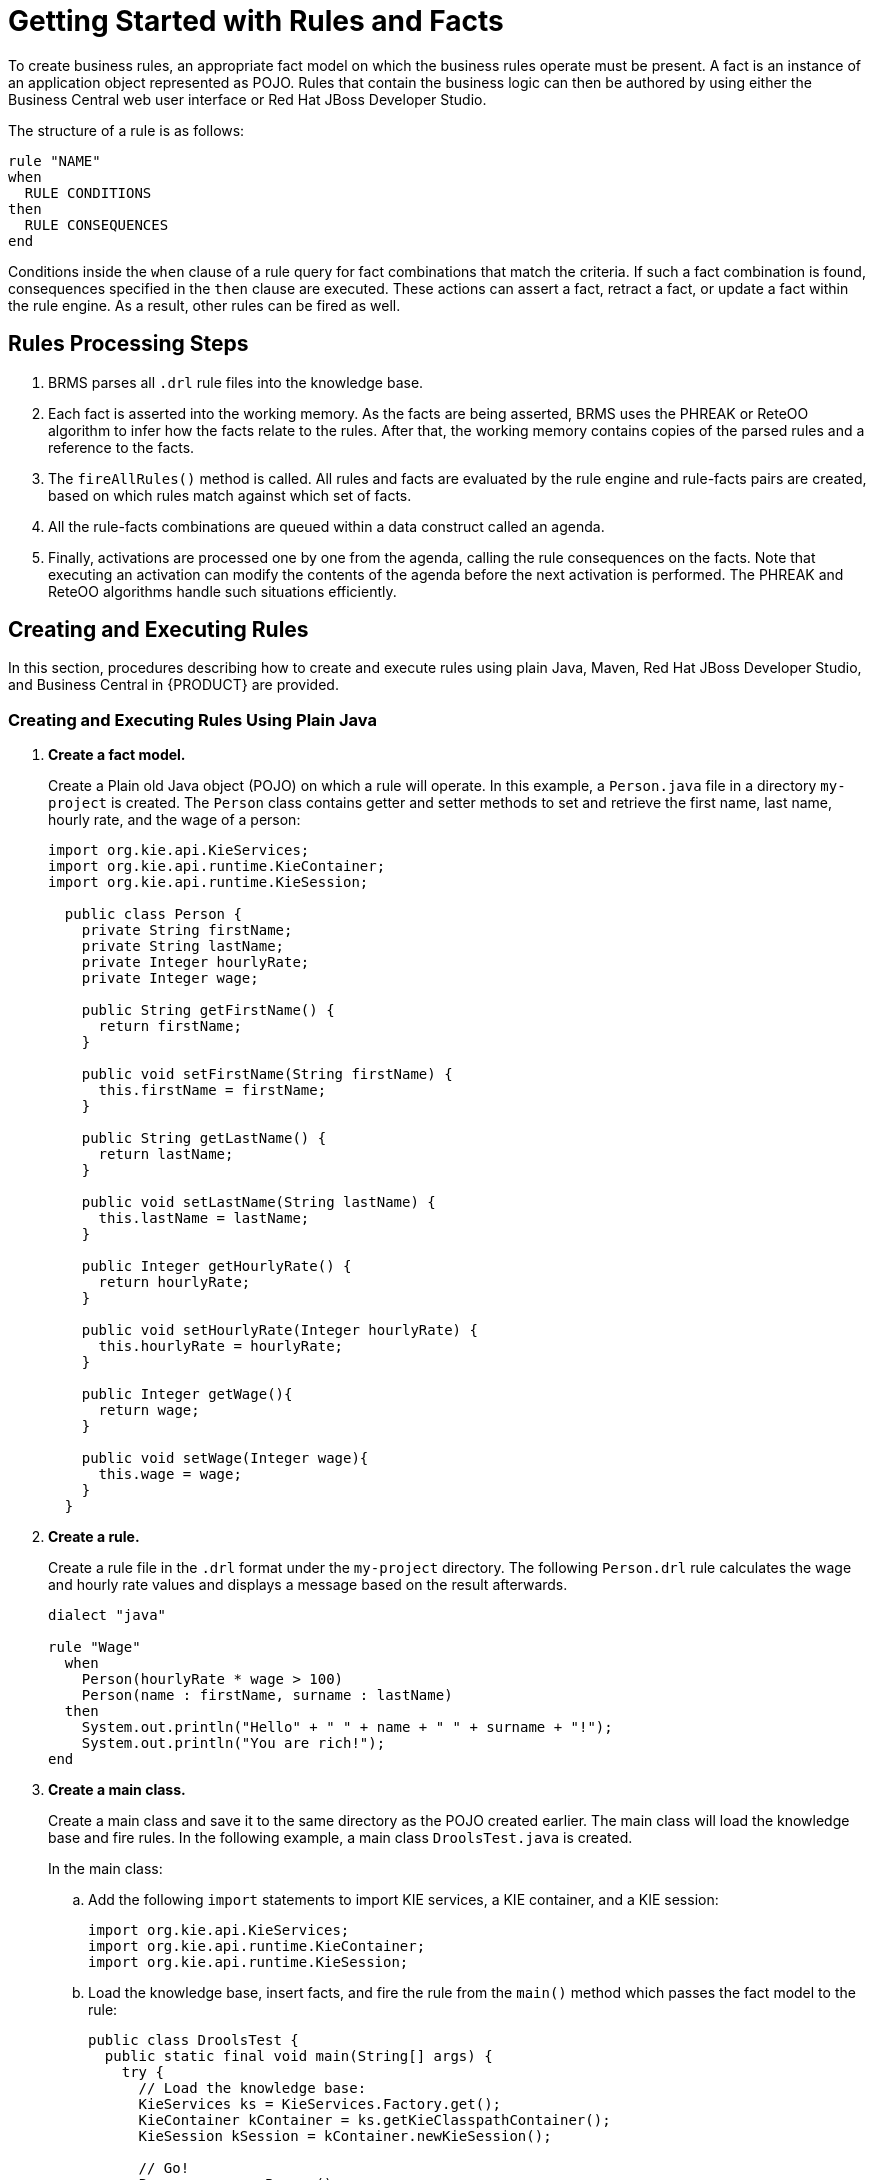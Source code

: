 [[_chap_getting_started_with_rules_and_facts]]
= Getting Started with Rules and Facts

To create business rules, an appropriate fact model on which the business rules operate must be present. A fact is an instance of an application object represented as POJO. Rules that contain the business logic can then be authored by using either the Business Central web user interface or Red Hat JBoss Developer Studio.

The structure of a rule is as follows:

[source]
----
rule "NAME"
when
  RULE CONDITIONS
then
  RULE CONSEQUENCES
end
----

Conditions inside the `when` clause of a rule query for fact combinations that match the criteria. If such a fact combination is found, consequences specified in the `then` clause are executed. These actions can assert a fact, retract a fact, or update a fact within the rule engine. As a result, other rules can be fired as well.

[float]
== Rules Processing Steps

. BRMS parses all `.drl` rule files into the knowledge base.
. Each fact is asserted into the working memory. As the facts are being asserted, BRMS uses the PHREAK or ReteOO algorithm to infer how the facts relate to the rules. After that, the working memory contains copies of the parsed rules and a reference to the facts.
. The `fireAllRules()` method is called. All rules and facts are evaluated by the rule engine and rule-facts pairs are created, based on which rules match against which set of facts.
. All the rule-facts combinations are queued within a data construct called an agenda.
. Finally, activations are processed one by one from the agenda, calling the rule consequences on the facts. Note that executing an activation can modify the contents of the agenda before the next activation is performed. The PHREAK and ReteOO algorithms handle such situations efficiently.

[[_sect_create_your_first_rule]]
== Creating and Executing Rules

In this section, procedures describing how to create and execute rules using plain Java, Maven, Red Hat JBoss Developer Studio, and Business Central in {PRODUCT} are provided.

=== Creating and Executing Rules Using Plain Java

. *Create a fact model.*
+
Create a Plain old Java object (POJO) on which a rule will operate. In this example, a `Person.java` file in a directory `my-project` is created. The `Person` class contains getter and setter methods to set and retrieve the first name, last name, hourly rate, and the wage of a person:
+
[source,java]
----
import org.kie.api.KieServices;
import org.kie.api.runtime.KieContainer;
import org.kie.api.runtime.KieSession;

  public class Person {
    private String firstName;
    private String lastName;
    private Integer hourlyRate;
    private Integer wage;

    public String getFirstName() {
      return firstName;
    }

    public void setFirstName(String firstName) {
      this.firstName = firstName;
    }

    public String getLastName() {
      return lastName;
    }

    public void setLastName(String lastName) {
      this.lastName = lastName;
    }

    public Integer getHourlyRate() {
      return hourlyRate;
    }

    public void setHourlyRate(Integer hourlyRate) {
      this.hourlyRate = hourlyRate;
    }

    public Integer getWage(){
      return wage;
    }

    public void setWage(Integer wage){
      this.wage = wage;
    }
  }
----

. *Create a rule.*
+
Create a rule file in the `.drl` format under the `my-project` directory. The following `Person.drl` rule calculates the wage and hourly rate values and displays a message based on the result afterwards.
+
[source]
----
dialect "java"

rule "Wage"
  when
    Person(hourlyRate * wage > 100)
    Person(name : firstName, surname : lastName)
  then
    System.out.println("Hello" + " " + name + " " + surname + "!");
    System.out.println("You are rich!");
end
----

. *Create a main class.*
+
Create a main class and save it to the same directory as the POJO created earlier. The main class will load the knowledge base and fire rules. In the following example, a main class `DroolsTest.java` is created.
+
In the main class:
+
.. Add the following `import` statements to import KIE services, a KIE container, and a KIE session:
+
[source,java]
----
import org.kie.api.KieServices;
import org.kie.api.runtime.KieContainer;
import org.kie.api.runtime.KieSession;
----
.. Load the knowledge base, insert facts, and fire the rule from the `main()` method which passes the fact model to the rule:
+
[source,java]
----
public class DroolsTest {
  public static final void main(String[] args) {
    try {
      // Load the knowledge base:
      KieServices ks = KieServices.Factory.get();
      KieContainer kContainer = ks.getKieClasspathContainer();
      KieSession kSession = kContainer.newKieSession();

      // Go!
      Person p = new Person();
      p.setWage(12);
      p.setFirstName("Tom");
      p.setLastName("Summers");
      p.setHourlyRate(10);

      kSession.insert(p);
      kSession.fireAllRules();
    }

    catch (Throwable t) {
      t.printStackTrace();
    }
  }
}
----

. Download the *Red Hat JBoss BRMS {PRODUCT_VERSION} Core Engine* ZIP file from the https://access.redhat.com[Red Hat Customer Portal] and extract it under `my-project/BRMS-engine-jars/`.

. In the `my-project/META-INF` directory, create a `kmodule.xml` metadata file with the following content:
+
[source,xml]
----
<?xml version="1.0" encoding="UTF-8"?>
<kmodule xmlns="http://www.drools.org/xsd/kmodule">
</kmodule>
----

. *Build the example.*
+
To compile and build your Java files, navigate to the `my-project` directory on the command line and run the following command:
+
[source]
----
javac -classpath "./BRMS-engine-jars/*:." DroolsTest.java
----

. *Run the example.*
+
If there are no compilation errors, run the following command to execute the rule:
+
[source]
----
java -classpath "./BRMS-engine-jars/*:." DroolsTest
----
+
The expected output looks similar to the following:
+
[source]
----
Hello Tom Summers!
You are rich!
----

[[_creating_and_executing_your_first_rule_using_maven]]
=== Creating and Executing Rules Using Maven

. *Create a basic Maven archetype.*
+
Navigate to a directory where you want to create a Maven archetype and run the following command:
+
[source]
----
mvn archetype:generate -DgroupId=com.sample.app -DartifactId=my-app -DarchetypeArtifactId=maven-archetype-quickstart -DinteractiveMode=false
----
+
This creates a directory `my-app` with the following structure:
+
[source]
----
my-app
|-- pom.xml
`-- src
    |-- main
    |   `-- java
    |       `-- com
    |           `-- mycompany
    |               `-- app
    |                   `-- App.java
    `-- test
        `-- java
            `-- com
                `-- mycompany
                    `-- app
                        `-- AppTest.java
----
+
The `my-app` directory contains:
+
** A `src/main` directory for storing the application's sources.
** A `src/test` directory for storing the test sources.
** A `pom.xml` file with the project's configuration.

. *Create a fact model.*
+
A fact model is a POJO, based on which a rule will operate. Create a `Person.java` file under the `my-app/src/main/java/com/mycompany/app` directory. The `Person` class contains getter and setter methods to set and retrieve the first name, last name, hourly rate, and the wage of a person.
+
[source,java]
----
package com.mycompany.app;

  public class Person {

    private String firstName;
    private String lastName;
    private Integer hourlyRate;
    private Integer wage;

    public String getFirstName() {
      return firstName;
    }

    public void setFirstName(String firstName) {
      this.firstName = firstName;
    }

    public String getLastName() {
      return lastName;
    }

    public void setLastName(String lastName) {
      this.lastName = lastName;
    }

    public Integer getHourlyRate() {
      return hourlyRate;
    }

    public void setHourlyRate(Integer hourlyRate) {
      this.hourlyRate = hourlyRate;
    }

    public Integer getWage(){
      return wage;
    }

    public void setWage(Integer wage){
      this.wage = wage;
    }
  }
----

. *Create a rule.*
+
Create a rule file in the `.drl` format under the `my-app/src/main/resources/rules` directory. See the following example with a simple rule `Person.drl` which imports the `Person` class:
+
[source]
----
package com.mycompany.app;
import com.mycompany.app.Person;

dialect "java"

rule "Wage"
  when
    Person(hourlyRate * wage > 100)
    Person(name : firstName, surname : lastName)
  then
    System.out.println("Hello " + name + " " + surname + "!");
    System.out.println("You are rich!");
end
----
+
The rule above calculates the wage and hourly rate values and displays a message based on the result afterwards.

. In the `my-app/src/main/resources/META-INF` directory, create a metadata file `kmodule.xml` with the following content:
+
[source,xml]
----
<?xml version="1.0" encoding="UTF-8"?>
<kmodule xmlns="http://www.drools.org/xsd/kmodule">
</kmodule>
----

. *Set project dependencies.*
+
Specify the libraries your application requires in the `my-app/pom.xml` configuration file. Provide the Red Hat JBoss BRMS dependencies as well as the group ID, artifact ID, and version (GAV) of your application as shown below:
+
[source,xml]
----
<?xml version="1.0" encoding="UTF-8"?>
<project xmlns="http://maven.apache.org/POM/4.0.0" xmlns:xsi="http://www.w3.org/2001/XMLSchema-instance" xsi:schemaLocation="http://maven.apache.org/POM/4.0.0 http://maven.apache.org/xsd/maven-4.0.0.xsd">
<modelVersion>4.0.0</modelVersion>
<groupId>com.mycompany.app</groupId>
<artifactId>my-app</artifactId>
<version>1.0.0</version>
<repositories>
  <repository>
    <id>jboss-ga-repository</id>
    <url>http://maven.repository.redhat.com/ga/</url>
  </repository>
</repositories>
<dependencies>
  <dependency>
    <groupId>org.drools</groupId>
    <artifactId>drools-compiler</artifactId>
    <version>VERSION</version>
  </dependency>
  <dependency>
    <groupId>org.kie</groupId>
    <artifactId>kie-api</artifactId>
    <version>VERSION</version>
  </dependency>
  <dependency>
    <groupId>junit</groupId>
    <artifactId>junit</artifactId>
    <version>4.11</version>
    <scope>test</scope>
  </dependency>
</dependencies>
</project>
----
+
For the supported Maven artifact version, see section {URL_INSTALLATION_GUIDE}#supported_comps[Supported Component Versions] of the _{INSTALLATION_GUIDE}_.

. *Test the example.*
+
Use the `testApp` method in `my-app/src/test/java/com/mycompany/app/AppTest.java` to test the rule. The `AppTest.java` file is created by Maven by default.
+
In the `AppTest.java` file:
+
.. Add the following `import` statements to import KIE services, a KIE container, and a KIE session:
+
[source,java]
----
import org.kie.api.KieServices;
import org.kie.api.runtime.KieContainer;
import org.kie.api.runtime.KieSession;
----
.. Load the knowledge base, insert facts, and fire the rule from the `testApp()` method which passes the fact model to the rule:
+
[source,java]
----
public void testApp() {

  // Load the knowledge base:
  KieServices ks = KieServices.Factory.get();
  KieContainer kContainer = ks.getKieClasspathContainer();
  KieSession kSession = kContainer.newKieSession();

  // Set up the fact model:
  Person p = new Person();
  p.setWage(12);
  p.setFirstName("Tom");
  p.setLastName("Summers");
  p.setHourlyRate(10);

  // Insert the person into the session:
  kSession.insert(p);

  // Fire all rules:
  kSession.fireAllRules();
}
----

. *Build the example.*
+
On the command line, navigate to the `my-app` directory and run the following command:
+
[source]
----
mvn clean install
----
+
Note that executing this command for the first time may take a while.
+
The expected output looks similar to the following:
+
[source]
----
Hello Tom Summers!
You are rich!
Tests run: 1, Failures: 0, Errors: 0, Skipped: 0, Time elapsed: 1.194 sec

Results :

Tests run: 1, Failures: 0, Errors: 0, Skipped: 0

[INFO]
...
[INFO] --------------------------------------------------------------
[INFO] BUILD SUCCESS
[INFO] --------------------------------------------------------------
[INFO] Total time: 6.393 s
...
[INFO] --------------------------------------------------------------
----

[[_creating_and_executing_your_first_rule_using_jboss_developer_studio]]
=== Creating and Executing Rules Using Red Hat JBoss Developer Studio

NOTE: Make sure you have Red Hat JBoss Developer Studio properly set before proceeding further. See chapter {URL_INSTALLATION_GUIDE}#chap_red_hat_jboss_developer_studio[Red Hat JBoss Developer Studio] of _{INSTALLATION_GUIDE}_ for more information.

. *Create a BRMS project.*
+
To create a BRMS project in Red Hat JBoss Developer Studio:
+
  .. Start Red Hat JBoss Developer Studio and click *File* -> *New* -> *Project*.
  .. In the *New Project* dialog window that opens, select *Drools* -> *Drools Project* and click *Next*.
  .. Click on the second icon to create a project and populate it with some example files to help you get started quickly. Click *Next*.
  .. Enter a name of the project a select the *Maven* radio button as the project building option. Specify the GAV values which form the project's fully qualified name, for example:
    ** *Group ID*: `com.mycompany.app`
    ** *Artifact ID*: `my-app`
    ** *Version*: `1.0.0`
  .. Click *Finish*.
+
This configuration sets up a basic project structure, class path, and sample rules. The project structure is as follows:
+
[source]
----
My-Project
 `-- src/main/java
    | `-- com.sample
    |    `-- DecisionTable.java
    |    `-- DroolsTest.java
    |    `-- ProcessTest.java
    |
 `-- src/main/resources
    | `-- dtables
    |    `-- Sample.xls
    | `-- process
    |    `-- sample.bpmn
    | `-- rules
    |    `-- Sample.drl
    | `-- META-INF
    |
 `-- JRE System Library
    |
 `-- Maven Dependencies
    |
 `-- Drools Library
    |
 `-- src
    |
 `-- target
    |
 `-- pom.xml
----
+
Notice the following:
+
  ** A `Sample.drl` rule file in the `src/main/resources` directory, containing an example `Hello World` and `GoodBye` rules.
  ** A `DroolsTest.java` file under the `src/main/java` directory in the `com.sample` package. The `DroolsTest` class can be used to execute rules.
  ** The `Drools Library` directory which acts as a custom class path containing JAR files necessary for execution.

. *Create a fact model.*
+
The `DroolsTest.java` file contains a sample POJO `Message` with getter and setter methods. You can edit this class or create a different POJO. In this example, a class `Person` containing methods to set and retrieve the first name, last name, hourly rate, and wage of a person is used.
+
[source,java]
----
public static class Person {

  private String firstName;
  private String lastName;
  private Integer hourlyRate;
  private Integer wage;

  public String getFirstName() {
    return firstName;
  }

  public void setFirstName(String firstName) {
    this.firstName = firstName;
  }

  public String getLastName() {
    return lastName;
  }

  public void setLastName(String lastName) {
    this.lastName = lastName;
  }

  public Integer getHourlyRate() {
    return hourlyRate;
  }

  public void setHourlyRate(Integer hourlyRate) {
    this.hourlyRate = hourlyRate;
  }

  public Integer getWage(){
    return wage;
  }

  public void setWage(Integer wage){
    this.wage = wage;
  }
}
----

. *Update the `main()` method.*
+
The `DroolsTest.java` file contains a `main()` method that loads the knowledge base, inserts facts, and fires rules. Update the method to pass the object `Person` to a rule:
+
[source,java]
----
public static final void main(String[] args) {
  try {
    // Load the knowledge base:
    KieServices ks = KieServices.Factory.get();
    KieContainer kContainer = ks.getKieClasspathContainer();
    KieSession kSession = kContainer.newKieSession("ksession-rules");

    // Go!
    Person p = new Person();
    p.setWage(12);
    p.setFirstName("Tom");
    p.setLastName("Summers");
    p.setHourlyRate(10);

    kSession.insert(p);
    kSession.fireAllRules();
  }

  catch (Throwable t) {
    t.printStackTrace();
  }
}
----
+
To load the knowledge base, get a `KieServices` instance and a class-path-based `KieContainer` and build the `KieSession` with the `KieContainer`. In the example above, a session `ksession-rules` matching the one defined in `kmodule.xml` file is passed.

. *Create a rule.*
+
The rule file `Sample.drl` contains an example of two rules. Edit this file or create a new one. In your rule file:
+
.. Specify the package name:
+
[source]
----
package com.sample
----
.. Import facts:
+
[source]
----
import com.sample.DroolsTest.Person;
----
.. Write the rule:
+
[source]
----
dialect "java"

rule "Wage"
  when
    Person(hourlyRate * wage > 100)
    Person(name : firstName, surname : lastName)
  then
    System.out.println("Hello" + " " + name + " " + surname + "!");
    System.out.println("You are rich!");
end
----

. *Test the rule.*
+
Right-click the `DroolsTest.java` file and select *Run As* -> *Java Application*.
+
The expected output looks similar to the following:
+
[source]
----
Hello Tom Summers!
You are rich!
----

[[_creating_and_executing_your_first_rule_using_business_central]]
=== Creating and Executing Rules Using Business Central

NOTE: Make sure you have {PRODUCT} successfully installed before proceeding further.

. Start the server and log in to Business Central. For more information how to do so, see sections {URL_INSTALLATION_GUIDE}#starting_the_server2[Starting Server] and {URL_INSTALLATION_GUIDE}#logging_on[Logging into Business Central] of _{INSTALLATION_GUIDE}_.

. *Create a repository structure and a project.*
  .. In Business Central, click *Authoring* -> *Administration*.
  .. Click *Organizational Units* -> *Manage Organizational Units*.
  .. In the displayed *Organizational Unit Manager*, click *Add*.
  .. In the *Add New Organizational Unit* dialog window, define the unit properties. For example:
    *** *Name*: `EmployeeWage`
    *** *Owner*: `Employee`
  .. Click *Ok*.
  .. Click *Repositories* -> *New repository*.
  .. In the *New Repository* dialog window, define the repository properties. For example:
    ** *Repository Name*: `EmployeeRepo`
    ** *In Organizational Unit*: `EmployeeWage`
  .. Click *Finish*.
  .. In the main menu, click *Authoring* -> *Project Authoring*.
  .. In Project Explorer, navigate to the `EmployeeWage` organizational unit and the `EmployeeRepo` repository.
  .. Click *New Item* -> *Project*.
  .. In the *New Project* dialog window, enter a name of the project, for example `MyProject`, and specify project's Maven properties. For example:
    ** *Group ID*: `org.bpms`
    ** *Artifact ID*: `MyProject`
    ** *Version*: `1.0.0`
  .. Click *Finish*.

. *Create a fact model.*
  .. Click *New Item* -> *Data Object*.
  .. In the *Create new Data Object* dialog window, enter the object's name and specify a package. For example:
    ** *Data Object*: `Person`
    ** *Package*: `org.bpms.myproject`
  .. Click *Ok*.
  .. In the Editor than opens, click *Add field* and create four fields with the following values by clicking *Create and continue*:
    ** *Id*: `firstName`, *Type*: String
    ** *Id*: `lastName`, *Type*: String
    ** *Id*: `hourlyRate`, *Type*: Integer
    ** *Id*: `wage`, *Type*: Integer
  .. Save the project.

. *Create a rule.*
  .. Click *New Item* -> *DRL file*.
  .. In the *Create new DRL file* dialog window, enter a name of the rule and specify a package. For example:
    ** *DRL file*: `MyRule`
    ** *Package*: `org.bpms.myproject`
  .. Click *Ok*.
  .. Paste the definition of a rule shown below into the DRL Editor or create your own rule.
+
[source]
----
package org.bpms.myproject;

rule "MyRule"
ruleflow-group "MyProjectGroup"
  when
    Person(hourlyRate * wage > 100)
    Person(name : firstName, surname : lastName)
  then
    System.out.println("Hello" + " " + name + " " + surname + "!");
    System.out.println("You are rich!");
end
----
  .. Click *Save*.

. *Create a business process with a business rule task.*
  .. Click *New Item* -> *Business Process*.
  .. In the *Create new Business Process* dialog window, enter a name of the business process and specify a package. For example:
    ** *Business Process*: `MyProcess`
    ** *Package*: `org.bpms.myproject`
  .. Click *Ok*. The Business Process Editor opens with a Start Event element on the canvas.
  .. Expand the *Object Library* palette on the left and drag and drop a Business Rule task (*Tasks* -> *Business Rule*) on the canvas.
  .. Click on an empty space on the canvas and open the *Properties* panel on the right. Click on the *Value* text field of the *Variable Definitions* property. Click on the arrow that appears on the right to open the *Editor for Variable Definitions* dialog window.
  .. Click *Add Variable* and define the following variable:
    ** *Name*: `person`
    ** *Defined Types*: `Person [org.bpms.myproject]`
  .. Click *Ok*.
  .. Click on the Business Rule task on the canvas and in the *Properties* panel on the right, set the *Name* of the task, for example `My_Rule`.
  .. Click on the *Value* text field of the *Ruleflow Group* property. Click on the arrow that appears on the right to open the *Editor for RuleFlow Groups* dialog window. Select `MyProjectGroup` and click *Save*.
  .. Click on the *Value* text field of the *Assignments* property. Click on the arrow that appears on the right to open the *My_Rule Data I/O* dialog window and click *Add* next to the *Data Inputs and Assignments* option to add the following:
    ** *Name*: `Person`
    ** *Data Type*: `Person [org.bpms.myproject]`  
    ** *Source*: `person`
  .. Click *Save*.
+
You have now successfully created an object that maps to the variables you set before in your fact model. Your business process passes this object as an input to the rule.
  .. Add an End Event and connect all events on the canvas to complete the process.
  .. Click image:development-guide-6565.png[] and select *Generate all Forms*.
  .. Save the process.

. *Build and deploy the rule.*
  .. Click *Open Project Editor* on the left, change the version of the project and click *Build* -> *Build & Deploy*.
+
A notification appears in the upper part of the screen informing you that the project has been built successfully.
  .. Click *Process Management* -> *Process Definitions*.
  .. Click *Start* next to the newly built process.
  .. In the opened *MyProcess* dialog window, provide the following values of the variables defined in your fact model and click *Submit*:
+
    ** *firstName*: `Tom`
    ** *lastName*: `Summers`
    ** *hourlyRate*: `12`
    ** *wage*: `10`
+
As these values satisfy the rule condition, the expected output looks similar to the following:
+
[source]
----
16:19:58,479 INFO  [org.jbpm.kie.services.impl.store.DeploymentSynchronizer] (http-/127.0.0.1:8080-1) Deployment unit org.bpms:MyProject:1.0 stored successfully
16:26:56,119 INFO  [stdout] (http-/127.0.0.1:8080-5) Hello Tom Summers!
16:26:56,119 INFO  [stdout] (http-/127.0.0.1:8080-5) You are rich!
----

[[_sect_execution_of_rules]]
== Execution of Rules

[[_agenda]]
=== Agenda

The Agenda is a _Rete_ feature. During actions on the `WorkingMemory`, rules may become fully matched and eligible for execution. A single Working Memory Action can result in multiple eligible rules. When a rule is fully matched an Activation is created, referencing the rule and the matched facts, and placed onto the Agenda. The Agenda controls the execution order of these Activations using a Conflict Resolution strategy.

[[_agenda_processing]]
=== Agenda Processing

The engine cycles repeatedly through two phases:

. Working Memory Actions. This is where most of the work takes place, either in the Consequence (the RHS itself) or the main Java application process. Once the Consequence has finished or the main Java application process calls `fireAllRules()` the engine switches to the Agenda Evaluation phase.
. Agenda Evaluation. This attempts to select a rule to fire. If no rule is found it exits, otherwise it fires the found rule, switching the phase back to Working Memory Actions.

The process repeats until the agenda is clear, in which case control returns to the calling application. When Working Memory Actions are taking place, no rules are being fired.

[[_conflict_resolution]]
=== Conflict Resolution

Conflict resolution is required when there are multiple rules on the agenda. As firing a rule may have side effects on the working memory, the rule engine needs to know in what order the rules should fire (for instance, firing _ruleA_ may cause _ruleB_ to be removed from the agenda).

[[_agendagroup]]
=== AgendaGroup

Agenda groups are a way to partition rules on the agenda. At any one time, only one group has "focus" which means that activations for rules in that group only will take effect. You can also have rules with "auto focus" which means that the focus is taken for its agenda group when that rule's conditions are true.

Agenda groups are known as "modules" in CLIPS terminology. Agenda groups provide a way to create a "flow" between grouped rules. You can switch the group which has focus either from within the rule engine, or via the API. If your rules have a clear need for multiple "phases" or "sequences" of processing, consider using agenda-groups for this purpose.

[[_setfocus]]
=== setFocus()

Each time `setFocus()` is called it pushes the specified Agenda Group onto a stack. When the focus group is empty it is popped from the stack and the focus group that is now on top evaluates. An Agenda Group can appear in multiple locations on the stack. The default Agenda Group is "MAIN", with all rules which do not specify an Agenda Group being in this group. It is also always the first group on the stack, given focus initially, by default.

The `setFocus()` method call looks like follows:

[source]
----
ksession.getAgenda().getAgendaGroup("Group A").setFocus();
----

[[_activationgroup]]
=== ActivationGroup

An activation group is a set of rules bound together by the same `activation-group` rule attribute. In this group only one rule can fire, and after that rule has fired all the other rules are cancelled from the agenda. The `clear()` method can be called at any time, which cancels all of the activations before one has had a chance to fire.

An activation group looks like follows:

[source]
----
ksession.getAgenda().getActivationGroup("Group B").clear();
----

[[_sect_inference]]
== Inference

[[_the_inference_engine]]
=== The Inference Engine


The _inference engine_ is the part of the Red Hat JBoss BRMS engine which matches production facts and data to rules. It is often called the brain of a Production Rules System as it is able to scale to a large number of rules and facts. It makes inferences based on its existing knowledge and performs the actions based on what it infers from the information.

The rules are stored in the production memory and the facts that the inference engine matches against, are stored in the working memory. Facts are asserted into the working memory where they may get modified or retracted. A system with a large number of rules and facts may result in many rules being true for the same fact assertion. Such conflicting rules are managed using a conflict resolution strategy. This strategy determines the order of execution of the rules by assigning a priority level to each rule.

Inferences can be forward chaining or backward chaining. In a forward chaining inference mechanism, when some data gets inserted into the working memory, the related rules are triggered and if the data satisfies the rule conditions, corresponding actions are taken. These actions may insert new data into the working memory and therefore trigger more rules and so on. Thus, the forward chaining inference is data driven. On the contrary, the backward chaining inference is goal driven. In this case, the system looks for a particular goal, which the engine tries to satisfy. If it cannot do so it searches for sub-goals, that is, conclusions that will complete part of the current goal. It continues this process until either the initial conclusion is satisfied or there are no more unsatisfied sub-goals. Correct use of inference can create agile and less error prone business rules, which are easier to maintain.

[[_inference_example1]]
=== Inference Example

The following example illustrates how an inference is made about whether a person is eligible to have a bus pass based on the rule conditions. Here is a rule that provides the age policy for a person to hold a bus pass:

[source]
----
rule "Infer Adult"
when
  $p : Person(age >= 18)
then
  insert(new IsAdult($p))
end
----

Based on this rule, a rule engine infers whether a person is an adult or a child and act on it. Every person who is 18 years or above will have an instance of IsAdult inserted for them in the working memory. This inferred relation of age and bus pass can be inferred in any rule, such as:

[source]
----
$p : Person()
IsAdult(person == $p)
----

[[_sect_truth_maintenance]]
== Truth Maintenance

The inference engine is responsible for logical decisions on assertions and retractions of facts. After regular insertions, facts are generally retracted explicitly. However, in case of logical assertions, the facts that were asserted are automatically retracted when the conditions that asserted the facts in the first place are no longer true. In other words, the facts are retracted when there is no single condition that supports the logical assertion.

The inference engine uses a mechanism of truth maintenance to efficiently handle the inferred information from rules. A _Truth Maintenance System_ (TMS) refers to an inference engine's ability to enforce truthfulness when applying rules. It provides justified reasoning for each and every action taken by the inference engine and validates the conclusions of the engine. If the inference engine asserts data as a result of firing a rule, the engine uses the truth maintenance to justify the assertion.

A Truth Maintenance System also helps to identify inconsistencies and handle contradictions. For example, if there are two rules to be fired, each resulting in a contradictory action, the Truth Maintenance System enables the inference engine to decide its actions based on assumptions and derivations of previously calculated conclusions.

The usual insertion of facts, referred to as stated insertions, are straightforward and do not need a reasoning. However, the logical assertions need to be justified. If the inference engine tries to logically insert an object when there is an equal stated object, it fails as it cannot justify a stated fact. If the inference engine tries for a stated insertion of an existing equal object that is justified, then it overrides the justified insertion, and removes the justifications.

The following flowcharts illustrate the lifecycle of stated and logical insertions:

.Stated Assertion
image::7165.png[]

.Logical Assertion
image::7166.png[]

IMPORTANT: For the Truth Maintenance System and logical assertions to work, your fact objects (POJOs) must override the `equals` and `hashCode` methods from `java.lang.Object` as per the Java standard. Two objects are equal if and only if their equals methods return true for each other and if their `hashCode` methods return the same values. For more information, see the Java API documentation.

The following example illustrates how the Truth Maintenance System helps in the inference mechanism. The rules in the example provide information on basic policies on issuing child and adult bus passes.

[source]
----
rule "Issue Child Bus Pass"
when
  $p : Person(age < 16)
then
  insert(new ChildBusPass($p));
end

rule "Issue Adult Bus Pass"
when
  $p : Person(age >= 16)
then
  insert(new AdultBusPass($p));
end
----

These rules are monolithic and provide poor separation of concerns. The truth maintenance mechanism in an inference engine makes the system become more robust and have a clear separation of concerns. For example, the following rule uses logical insertion of facts, which makes the fact dependent on the truth of the `when` clause:

[source]
----
rule "Infer Child"
when
  $p : Person(age < 16)
then
  insertLogical(new IsChild($p))
end

rule "Infer Adult"
when
  $p : Person(age >= 16)
then
  insertLogical(new IsAdult($p))
end
----

When the condition in the rule is false, the fact is automatically retracted. This works particularly well as the two rules are mutually exclusive. In the above rules, if the person is under 16 years, it inserts an `IsChild` fact. Once the person is 16 years or above, the `IsChild` fact is automatically retracted and the `IsAdult` fact inserted.

Now the two rules for issuing child and adult bus pass can logically insert the `ChildBusPass` and `AdultBusPass` facts, as the Truth Maintenance System supports chaining of logical insertions for a cascading set of retracts.

[source]
----
rule "Issue Child Bus Pass"
when
  $p : Person()
    IsChild(person == $p)
then
  insertLogical(new ChildBusPass($p));
end

rule "Issue Adult Bus Pass"
when
  $p : Person(age >= 16)
    IsAdult(person =$p)
then
  insertLogical(new AdultBusPass($p));
end
----

When a person turns 16 years old, the `IsChild` fact as well as the person's `ChildBusPass` fact is retracted. To these set of conditions, you can relate another rule which states that a person must return the child pass after turning 16 years old. When the Truth Maintenance System automatically retracts the `ChildBusPass` object, this rule triggers and sends a request to the person:

[source]
----
rule "Return ChildBusPass Request"
when
  $p : Person()
    not(ChildBusPass(person == $p))
then
  requestChildBusPass($p);
end
----

[[_sect_using_decision_tables_in_spreadsheets]]
== Using Decision Tables in Spreadsheets

_Decision tables_ are a way of representing conditional logic in a precise manner, and are well suited to business-level rules.

Red Hat JBoss BRMS supports managing rules in a spreadsheet format. Since two formats are currently supported, XLS and CSV, a variety of spreadsheet programs, such as Microsoft Excel, Apache OpenOffice Calc, and LibreOffice Calc, can be utilized.

NOTE: Use the XLS format if you are building and uploading decision tables using Business Central. Business Central does _not_ support decision tables in the CSV format.

[[_open_office_example]]
=== OpenOffice Example

.OpenOffice Screenshot
image::1248.jpg[]

In the above examples, the technical aspects of the decision table have been collapsed away (using a standard spreadsheet feature).

The rules start from row 17, with each row resulting in a rule. The conditions are in columns C, D, E, and the actions are off-screen. The values' meanings are indicated by the headers in Row 16. Column B is just a description.

NOTE: Although the decision tables look like they process top down, this is not necessarily the case. Ideally, rules are authored without regard for the order of rows. This makes maintenance easier, as rows will not need to be shifted around all the time.

[[_rules_and_spreadsheets]]
=== Rules and Spreadsheets

Rules Inserted into Rows::
As each row is a rule, the same principles apply as with written code. As the rule engine processes the facts, any rules that match may fire.

Agendas::
It is possible to clear the agenda when a rule fires and simulate a very simple decision table where only the first match effects an action.

Multiple Tables::
You can have multiple tables on one spreadsheet. This way, rules can be grouped where they share common templates, but are still all combined into one rule package.

[[_the_ruletable_keyword]]
=== The RuleTable Keyword

When using decision tables, the spreadsheet searches for the `RuleTable` keyword to indicate the start of a rule table (both the starting row and column).

IMPORTANT: Keywords should all be in the same column.

[[_the_ruleset_keyword]]
=== The RuleSet Keyword

The `RuleSet` keyword indicates the name to be used in the rule package that will encompass all the rules. This name is optional, using a default, but it _must_ have the `RuleSet` keyword in the cell immediately to the right.

[[_data_defining_cells]]
=== Data-Defining Cells

There are two types of rectangular areas _defining data_ that is used for generating a DRL file. One, marked by a cell labelled `RuleSet`, defines all DRL items except rules. The other one may occur repeatedly and is to the right and below a cell whose contents begin with `RuleTable`. These areas represent the actual decision tables, each area resulting in a set of rules of similar structure.

A Rule Set area may contain cell pairs, one below the `RuleSet` cell and containing a keyword designating the kind of value contained in the other one that follows in the same row.

[[_rule_table_columns]]
=== Rule Table Columns

The columns of a Rule Table area define patterns and constraints for the left hand sides of the rules derived from it, actions for the consequences of the rules, and the values of individual rule attributes. A Rule Table area should contain one or more columns, both for conditions and actions, and an arbitrary selection of columns for rule attributes, at most one column for each of these. The first four rows following the row with the cell marked with `RuleTable` are earmarked as header area, mostly used for the definition of code to construct the rules. It is any additional row below these four header rows that spawns another rule, with its data providing for variations in the code defined in the Rule Table header.

[NOTE]
====
All keywords are case insensitive.

Only the first worksheet is examined for decision tables.
====

[[_rule_set_entries]]
=== Rule Set Entries

Entries in a Rule Set area may define DRL constructs (except rules), and specify rule attributes. While entries for constructs may be used repeatedly, each rule attribute may be given at most once, and it applies to all rules unless it is overruled by the same attribute being defined within the Rule Table area.

Entries must be given in a vertically stacked sequence of cell pairs. The first one contains a keyword and the one to its right the value. This sequence of cell pairs may be interrupted by blank rows or even a Rule Table, as long as the column marked by `RuleSet` is upheld as the one containing the keyword.

.Entries in the Rule Set area
[cols="25%,45%,30%", options="header"]
|===
|Keyword |Value |Usage

|`RuleSet`
|The package name for the generated DRL file. Optional, the default is `rule_table`.
|Must be the first entry.

|`Sequential`
|`true` or `false`. If `true`, then salience is used to ensure that rules fire from the top down.
|Optional, at most once. If omitted, no firing order is imposed.

|`EscapeQuotes`
|`true` or `false`. If `true`, then quotation marks are escaped so that they appear literally in the DRL.
|Optional, at most once. If omitted, quotation marks are escaped.

|`Import`
|A comma-separated list of Java classes to import.
|Optional, may be used repeatedly.

|`Variables`
|Declarations of DRL globals, for example a type followed by a variable name. Multiple global definitions must be separated with a comma.
|Optional, may be used repeatedly.

|`Functions`
|One or more function definitions, according to DRL syntax.
|Optional, may be used repeatedly.

|`Queries`
|One or more query definitions, according to DRL syntax.
|Optional, may be used repeatedly.

|`Declare`
|One or more declarative types, according to DRL syntax.
|Optional, may be used repeatedly.
|===

[[_rule_attribute_entries_in_the_rule_set_area]]
=== Rule Attribute Entries in Rule Set Area

IMPORTANT: Rule attributes specified in a Rule Set area will affect all rule assets in the same package (not only in the spreadsheet). Unless you are sure that the spreadsheet is the only one rule asset in the package, the recommendation is to specify rule attributes not in a Rule Set area but in a Rule Table columns for each rule instead.

.Rule Attribute Entries in Rule Set Area
[cols="30%,15%,55%", options="header"]
|===
|Keyword
|Initial
|Value

|`PRIORITY`
|P
|An integer defining the "salience" value for the rule. Overridden by the "Sequential" flag.

|`DURATION`
|D
|A long integer value defining the "duration" value for the rule.

|`TIMER`
|T
|A timer definition. See <<_timers1>>.

|`CALENDARS`
|E
|A calendars definition. See <<_calendars>>.

|`NO-LOOP`
|U
|A Boolean value. `true` inhibits looping of rules due to changes made by its consequence.

|`LOCK-ON-ACTIVE`
|L
|A Boolean value. `true` inhibits additional activations of all rules with this flag set within the same ruleflow or agenda group.

|`AUTO-FOCUS`
|F
|A Boolean value. `true` for a rule within an agenda group causes activations of the rule to automatically give the focus to the group.

|`ACTIVATION-GROUP`
|X
|A string identifying an activation (or XOR) group. Only one rule within an activation group will fire, for example the first one to fire cancels any existing activations of other rules within the same group.

|`AGENDA-GROUP`
|G
|A string identifying an agenda group, which has to be activated by giving it the "focus", which is one way of controlling the flow between groups of rules.

|`RULEFLOW-GROUP`
|R
|A string identifying a rule-flow group.

|`DATE-EFFECTIVE`
|V
|A string containing a date and time definition. A rule can only activate if the current date and time is after `DATE-EFFECTIVE` attribute.

|`DATE-EXPIRES`
|Z
|A string containing a date and time definition. A rule cannot activate if the current date and time is after the `DATE-EXPIRES` attribute.
|===

[[_the_ruletable_cell]]
=== The RuleTable Cell

All Rule Tables begin with a cell containing `RuleTable`, optionally followed by a string within the same cell. The string is used as the initial part of the name for all rules derived from this Rule Table, with the row number appended for distinction. This automatic naming can be overridden by using a `NAME` column. All other cells defining rules of this Rule Table are below and to the right of this cell.

[[_column_types]]
=== Column Types

The next row after the `RuleTable` cell defines the column type. Each column results in a part of the condition or the consequence, or provides some rule attribute, the rule name or a comment. Each attribute column may be used at most once.

.Column Headers in the Rule Table
[cols="25%,15%,35%,25%", options="header"]
|===
|Keyword |Initial |Value |Usage

|`NAME`
|N
|Provides the name for the rule generated from that row. The default is constructed from the text following the RuleTable tag and the row number.
|At most one column.

|`DESCRIPTION`
|I
|A text, resulting in a comment within the generated rule.
|At most one column.

|`CONDITION`
|C
|Code snippet and interpolated values for constructing a constraint within a pattern in a condition.
|At least one per rule table.

|`ACTION`
|A
|Code snippet and interpolated values for constructing an action for the consequence of the rule.
|At least one per rule table.

|`METADATA`
|@
|Code snippet and interpolated values for constructing a metadata entry for the rule.
|Optional, any number of columns.
|===

[[_conditional_elements]]
=== Conditional Elements

Given a column headed `CONDITION`, the cells in successive lines result in a conditional element.

* Text in the first cell below `CONDITION` develops into a pattern for the rule condition, with the snippet in the next line becoming a constraint. If the cell is merged with one or more neighbours, a single pattern with multiple constraints is formed: all constraints are combined into a parenthesized list and appended to the text in this cell. The cell may be left blank, which means that the code snippet in the next row must result in a valid conditional element on its own.
+
To include a pattern without constraints, you can write the pattern in front of the text for another pattern.
+
The pattern may be written with or without an empty pair of parentheses. A "from" clause may be appended to the pattern.
+
If the pattern ends with "eval", code snippets are supposed to produce boolean expressions for inclusion into a pair of parentheses after "eval".
* Text in the second cell below `CONDITION` is processed in two steps.
** The code snippet in this cell is modified by interpolating values from cells farther down in the column. If you want to create a constraint consisting of a comparison using "==" with the value from the cells below, the field selector alone is sufficient. Any other comparison operator must be specified as the last item within the snippet, and the value from the cells below is appended. For all other constraint forms, you must mark the position for including the contents of a cell with the symbol `$param`. Multiple insertions are possible by using the symbols `$1`, `$2`, etc., and a comma-separated list of values in the cells below.
+
A text according to the pattern `forall(_DELIMITER_){_SNIPPET_}` is expanded by repeating the `_SNIPPET_` once for each of the values of the comma-separated list of values in each of the cells below, inserting the value in place of the symbol `$` and by joining these expansions by the given `_DELIMITER_`. Note that the forall construct may be surrounded by other text.
** If the cell in the preceding row is not empty, the completed code snippet is added to the conditional element from that cell. A pair of parentheses is provided automatically, as well as a separating comma if multiple constraints are added to a pattern in a merged cell.
+
If the cell above is empty, the interpolated result is used as is.
* Text in the third cell below `CONDITION` is for documentation only. It should be used to indicate the column's purpose to a human reader.
* From the fourth row on, non-blank entries provide data for interpolation as described above. A blank cell results in the omission of the conditional element or constraint for this rule.

[[_action_statements]]
=== Action Statements

Given a column headed `ACTION`, the cells in successive lines result in an action statement:

* Text in the first cell below `ACTION` is optional. If present, it is interpreted as an object reference.
* Text in the second cell below `ACTION` is processed in two steps.
** The code snippet in this cell is modified by interpolating values from cells farther down in the column. For a singular insertion, mark the position for including the contents of a cell with the symbol `$param`. Multiple insertions are possible by using the symbols `$1`, `$2`, etc., and a comma-separated list of values in the cells below.
+
A method call without interpolation can be achieved by a text without any marker symbols. In this case, use any non-blank entry in a row below to include the statement.
+
The `forall` construct is available here, too.
** If the first cell is not empty, its text, followed by a period, the text in the second cell and a terminating semicolon are stringed together, resulting in a method call which is added as an action statement for the consequence.
+
If the cell above is empty, the interpolated result is used as is.
* Text in the third cell below `ACTION` is for documentation only. It should be used to indicate the column's purpose to a human reader.
* From the fourth row on, non-blank entries provide data for interpolation as described above. A blank cell results in the omission of the action statement for this rule.

NOTE: Using `$1` instead of `$param` will fail if the replacement text contains a comma.

[[_metadata_statements]]
=== Metadata Statements

Given a column headed `METADATA`, the cells in successive lines result in a metadata annotation for the generated rules:

* Text in the first cell below `METADATA` is ignored.
* Text in the second cell below `METADATA` is subject to interpolation, as described above, using values from the cells in the rule rows. The metadata marker character `@` is prefixed automatically, and should not be included in the text for this cell.
* Text in the third cell below `METADATA` is for documentation only. It should be used to indicate the column's purpose to a human reader.
* From the fourth row on, non-blank entries provide data for interpolation as described above. A blank cell results in the omission of the metadata annotation for this rule.

[[_interpolating_cell_data_example]]
=== Interpolating Cell Data Example

* If the template is `Foo(bar == $param)` and the cell is `42`, then the result is `Foo(bar == 42)`.
* If the template is `Foo(bar < $1, baz == $2)` and the cell contains `42,43`, the result will be `Foo(bar < 42, baz ==43)`.
* The template `forall(&&){bar != $}` with a cell containing `42,43` results in `bar != 42 && bar != 43`.

[[_tips_for_working_within_cells]]
=== Tips for Working Within Cells

* Multiple package names within the same cell must be comma-separated.
* Pairs of type and variable names must be comma-separated.
* Functions must be written as they appear in a DRL file. This should appear in the same column as the `RuleSet` keyword. It can be above, between or below all the rule rows.
* You can use Import, Variables, Functions and Queries repeatedly instead of packing several definitions into a single cell.
* Trailing insertion markers can be omitted.
* You can provide the definition of a binding variable.
* Anything can be placed in the object type row. Apart from the definition of a binding variable, it could also be an additional pattern that is to be inserted literally.
* The cell below the `ACTION` header can be left blank. Using this style, anything can be placed in the consequence, not just a single method call. The same technique is applicable within a `CONDITION` column.

[[_the_spreadsheetcompiler_class]]
=== The SpreadsheetCompiler Class

The `SpreadsheetCompiler` class is the main class used with API spreadsheet-based decision tables in the drools-decisiontables module. This class takes spreadsheets in various formats and generates rules in DRL.

The `SpreadsheetCompiler` can be used to generate partial rule files and assemble them into a complete rule package after the fact. This allows the separation of technical and non-technical aspects of the rules if needed.

[[_using_spreadsheet_based_decision_tables]]
=== Using Spreadsheet-Based Decision Tables

.Procedure: Task
. Generate a sample spreadsheet that you can use as the base.
. If the Red Hat JBoss BRMS plug-in is being used, use the wizard to generate a spreadsheet from a template.
. Use an XSL-compatible spreadsheet editor to modify the XSL.

[[_lists1]]
=== Lists

In Excel, you can create `lists` of values. These can be stored in other worksheets to provide valid lists of values for cells.

[[_revision_control]]
=== Revision Control

When changes are being made to rules over time, older versions are archived. Some applications in Red Hat JBoss BRMS provide a limited ability to keep a history of changes, but it is recommended to use an alternative means of revision control.

[[_tabular_data_sources]]
=== Tabular Data Sources

A tabular data source can be used as a source of rule data. It can populate a template to generate many rules. This can allow both for more flexible spreadsheets, but also rules in existing databases for instance (at the cost of developing the template up front to generate the rules).


[[_dependencies_for_guided_decision_tables1]]
== Dependency Management for Guided Decision Tables, Scorecards, and Rule Templates

When you build your own application with the embedded Drools or jBPM engine, that uses guided decision tables, guided scorecards, or guided templates, you need to add the `drools-workbench-models-guided-dtable`, `drools-workbench-models-guided-scorecard`, and `drools-workbench-models-guided-template` dependencies respectively, on the class path.

If you want to use a kJAR in the Intelligent Process server, you do not need to add these dependencies, as the server already has them.

When using Maven, declare the dependencies in the `pom.xml` file as shown below:

[source,xml]
----
<dependency>
  <groupId>org.drools</groupId>
  <artifactId>drools-workbench-models-guided-dtable</artifactId>
</dependency>

<dependency>
  <groupId>org.drools</groupId>
  <artifactId>drools-workbench-models-guided-scorecard</artifactId>
</dependency>

<dependency>
  <groupId>org.drools</groupId>
  <artifactId>drools-workbench-models-guided-template</artifactId>
</dependency>
----


[[_sect_logging]]
== Logging

The logging feature enables you to investigate what the Rule Engine does at the back-end. The rule engine uses Java logging API SLF4J for logging. The underlying logging back-end can be Logback, Apache Commons Logging, Log4j, or `java.util.logging`. You can add a dependency to the logging adaptor for your logging framework of choice.

Here is an example of how to use Logback by adding a Maven dependency:

[source,xml]
----
<dependency>
  <groupId>ch.qos.logback</groupId>
  <artifactId>logback-classic</artifactId>
  <version>1.x</version>
</dependency>
----

NOTE: If you are developing for an ultra light environment, use `slf4j-nop` or `slf4j-simple`.

[[_configuring_logging_level]]
=== Configuring Logging Level

Here is an example of how you can configure the logging level on the package `org.drools` in your `logback.xml` file when you are using Logback:

[source,xml]
----
<configuration>
  <logger name="org.drools" level="debug"/>
  ...
  ...
<configuration>
----

Here is an example of how you can configure the logging level in your `log4j.xml` file when you are using Log4J:

[source,xml]
----
<log4j:configuration xmlns:log4j="http://jakarta.apache.org/log4j/">
  <category name="org.drools">
    <priority value="debug" />
  </category>
  ...
</log4j:configuration>
----
